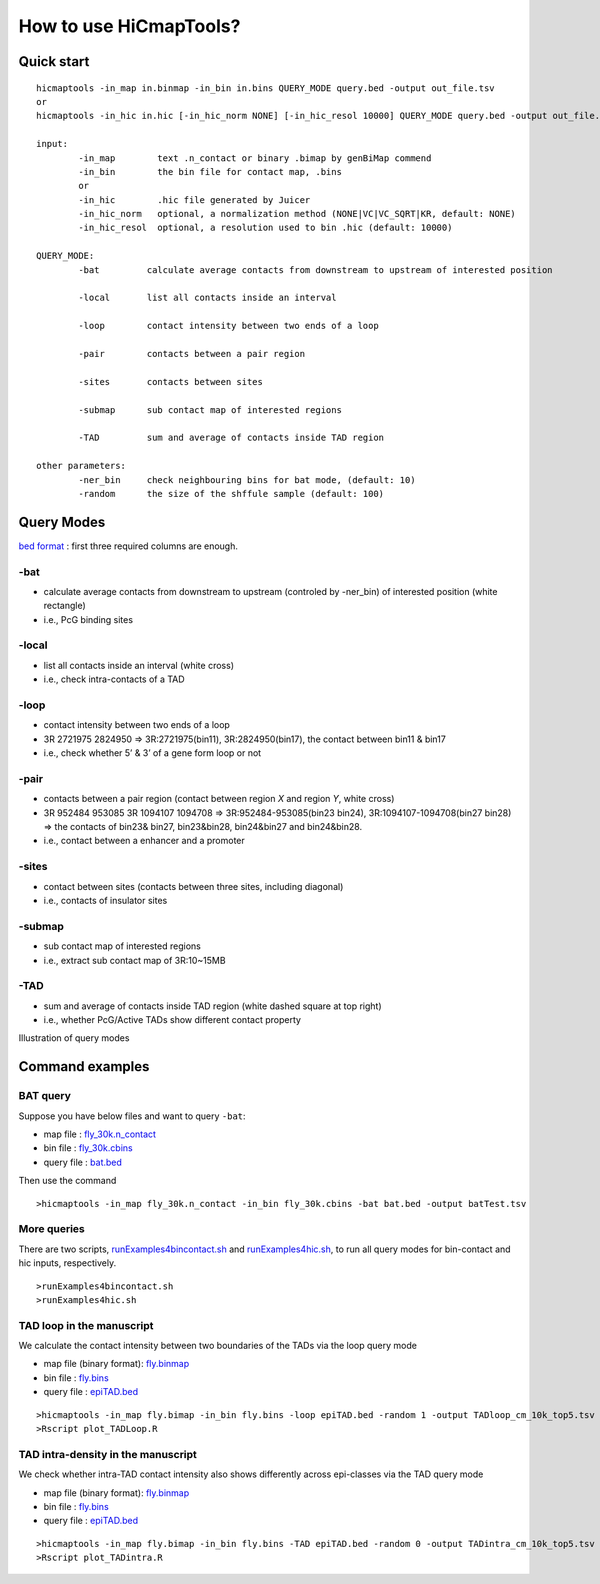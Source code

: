 How to use HiCmapTools?
=============================

Quick start
-----

::

    hicmaptools -in_map in.binmap -in_bin in.bins QUERY_MODE query.bed -output out_file.tsv
    or
    hicmaptools -in_hic in.hic [-in_hic_norm NONE] [-in_hic_resol 10000] QUERY_MODE query.bed -output out_file.tsv
    
    input:  
            -in_map        text .n_contact or binary .bimap by genBiMap commend 
            -in_bin        the bin file for contact map, .bins
            or
            -in_hic        .hic file generated by Juicer
            -in_hic_norm   optional, a normalization method (NONE|VC|VC_SQRT|KR, default: NONE)
            -in_hic_resol  optional, a resolution used to bin .hic (default: 10000)    
        
    QUERY_MODE: 
            -bat         calculate average contacts from downstream to upstream of interested position
        
            -local       list all contacts inside an interval

            -loop        contact intensity between two ends of a loop
            
            -pair        contacts between a pair region
            
            -sites       contacts between sites

            -submap      sub contact map of interested regions

            -TAD         sum and average of contacts inside TAD region
        
    other parameters:
            -ner_bin     check neighbouring bins for bat mode, (default: 10)
            -random      the size of the shffule sample (default: 100)


Query Modes
-----------

`bed format <https://genome.ucsc.edu/FAQ/FAQformat.html#format1>`__ :
first three required columns are enough.

-bat
''''

-  calculate average contacts from downstream to upstream (controled by -ner_bin) of interested position (white rectangle)
-  i.e., PcG binding sites

-local
''''''

-  list all contacts inside an interval (white cross)
-  i.e., check intra-contacts of a TAD

-loop
'''''

-  contact intensity between two ends of a loop
-  3R   2721975 2824950 => 3R:2721975(bin11), 3R:2824950(bin17), the contact between bin11 & bin17
-  i.e., check whether 5’ & 3’ of a gene form loop or not

-pair
'''''''

-  contacts between a pair region (contact between region *X* and region *Y*, white cross)
-  3R   952484  953085  3R  1094107 1094708 => 3R:952484-953085(bin23 bin24), 3R:1094107-1094708(bin27 bin28) => the contacts of bin23& bin27, bin23&bin28, bin24&bin27 and bin24&bin28.
-  i.e., contact between a enhancer and a promoter

-sites
''''''

-  contact between sites (contacts between three sites, including diagonal)
-  i.e., contacts of insulator sites

-submap
'''''''

-  sub contact map of interested regions
-  i.e., extract sub contact map of 3R:10~15MB

-TAD
''''

-  sum and average of contacts inside TAD region (white dashed square at top right)
-  i.e., whether PcG/Active TADs show different contact property

Illustration of query modes

.. figure:: figs/queryOption.png
      :scale: 35 %
      :alt: Illustration of query modes


Command examples
-----------

BAT query
''''

Suppose you have below files and want to query ``-bat``:

- map file : `fly_30k.n\_contact <https://github.com/changlabtw/hicmaptools/blob/master/examples/fly_30k.n\_contact>`_
- bin file : `fly_30k.cbins <https://github.com/changlabtw/hicmaptools/blob/master/examples/fly_30k.cbins>`_
- query file : `bat.bed <https://github.com/changlabtw/hicmaptools/blob/master/examples/bat.bed>`_

Then use the command
::

>hicmaptools -in_map fly_30k.n_contact -in_bin fly_30k.cbins -bat bat.bed -output batTest.tsv

More queries
''''
There are two scripts, `runExamples4bincontact.sh <https://github.com/changlabtw/hicmaptools/blob/master/examples/runExamples4bincontact.sh>`_ and `runExamples4hic.sh <https://github.com/changlabtw/hicmaptools/blob/master/examples/runExamples4hic.sh>`_, to run all query modes for bin-contact and hic inputs, respectively.
::

>runExamples4bincontact.sh
>runExamples4hic.sh

TAD loop in the manuscript
''''

We calculate the contact intensity between two boundaries of the TADs via the loop query mode

- map file (binary format): `fly.binmap <https://figshare.com/s/1e045bbab7b6c5e3e880>`_
- bin file : `fly.bins <https://figshare.com/s/1e045bbab7b6c5e3e880>`_
- query file : `epiTAD.bed <https://figshare.com/s/1e045bbab7b6c5e3e880>`_

::

>hicmaptools -in_map fly.bimap -in_bin fly.bins -loop epiTAD.bed -random 1 -output TADloop_cm_10k_top5.tsv &> TADloop.log
>Rscript plot_TADLoop.R

TAD intra-density in the manuscript
''''

We check whether intra-TAD contact intensity also shows differently across epi-classes via the TAD query mode

- map file (binary format): `fly.binmap <https://figshare.com/s/1e045bbab7b6c5e3e880>`_
- bin file : `fly.bins <https://figshare.com/s/1e045bbab7b6c5e3e880>`_
- query file : `epiTAD.bed <https://figshare.com/s/1e045bbab7b6c5e3e880>`_

::

>hicmaptools -in_map fly.bimap -in_bin fly.bins -TAD epiTAD.bed -random 0 -output TADintra_cm_10k_top5.tsv &> TADintra.log
>Rscript plot_TADintra.R
